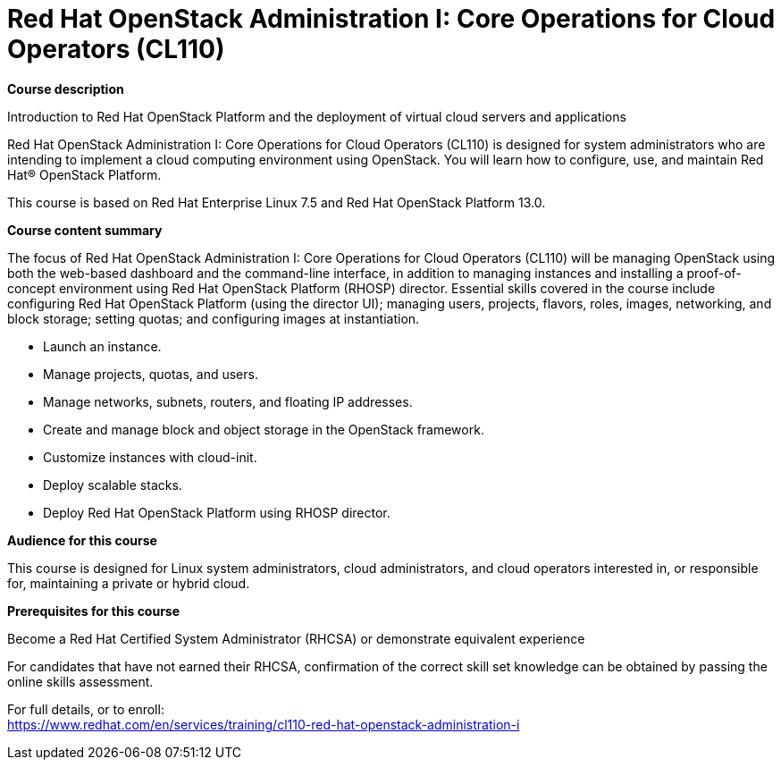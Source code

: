 = Red Hat OpenStack Administration I: Core Operations for Cloud Operators (CL110)



*Course description*

Introduction to Red Hat OpenStack Platform and the deployment of virtual cloud servers and applications

Red Hat OpenStack Administration I: Core Operations for Cloud Operators (CL110) is designed for system administrators who are intending to implement a cloud computing environment using OpenStack. You will learn how to configure, use, and maintain Red Hat(R) OpenStack Platform.

This course is based on Red Hat Enterprise Linux 7.5 and Red Hat OpenStack Platform 13.0.

*Course content summary*

The focus of Red Hat OpenStack Administration I: Core Operations for Cloud Operators (CL110) will be managing OpenStack using both the web-based dashboard and the command-line interface, in addition to managing instances and installing a proof-of-concept environment using Red Hat OpenStack Platform (RHOSP) director. Essential skills covered in the course include configuring Red Hat OpenStack Platform (using the director UI); managing users, projects, flavors, roles, images, networking, and block storage; setting quotas; and configuring images at instantiation.


* Launch an instance.
* Manage projects, quotas, and users.
* Manage networks, subnets, routers, and floating IP addresses.
* Create and manage block and object storage in the OpenStack framework.
* Customize instances with cloud-init.
* Deploy scalable stacks.
* Deploy Red Hat OpenStack Platform using RHOSP director.


*Audience for this course*

This course is designed for Linux system administrators, cloud administrators, and cloud operators interested in, or responsible for, maintaining a private or hybrid cloud.

*Prerequisites for this course*


Become a Red Hat Certified System Administrator (RHCSA) or demonstrate equivalent experience


For candidates that have not earned their RHCSA, confirmation of the correct skill set knowledge can be obtained by passing the online skills assessment.



For full details, or to enroll: +
https://www.redhat.com/en/services/training/cl110-red-hat-openstack-administration-i

